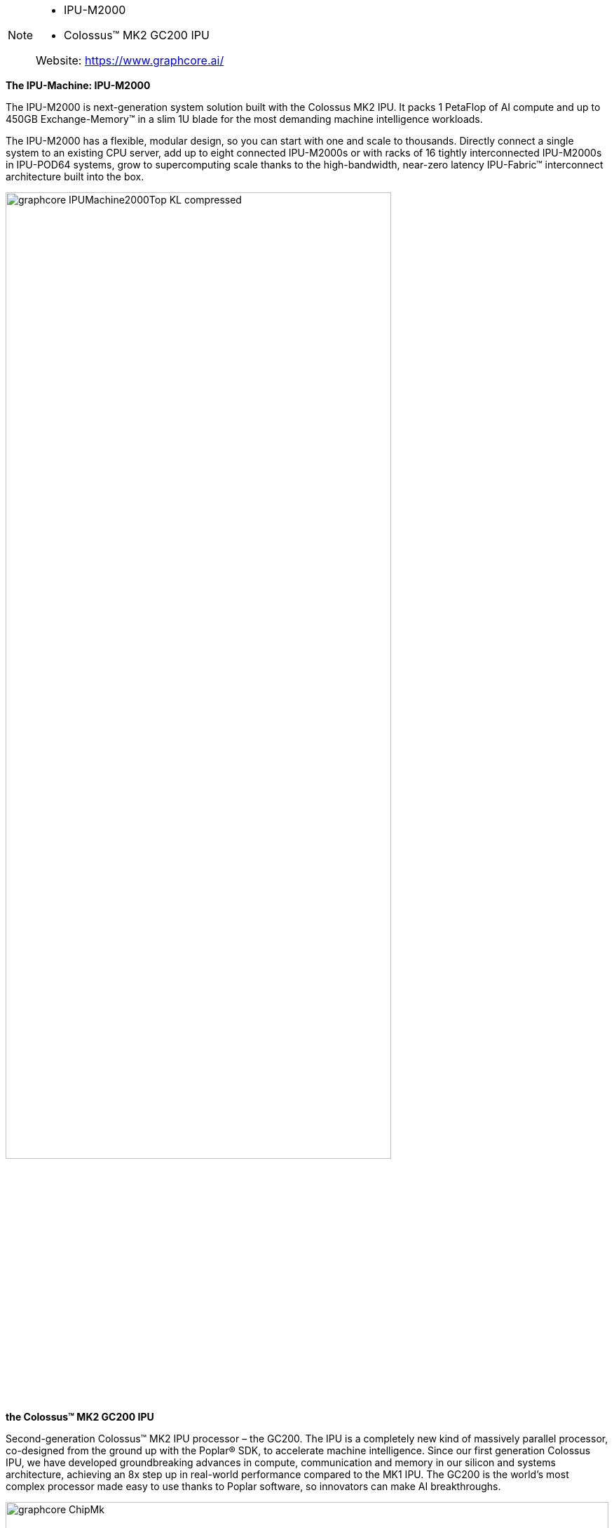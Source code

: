 
[NOTE]
====
- IPU-M2000
- Colossus™ MK2 GC200 IPU

Website: link:https://www.graphcore.ai/[]
====


*The IPU-Machine: IPU-M2000*

The IPU-M2000 is next-generation system solution built with the Colossus MK2 IPU. It packs 1 PetaFlop of AI compute and up to 450GB Exchange-Memory™ in a slim 1U blade for the most demanding machine intelligence workloads.

The IPU-M2000 has a flexible, modular design, so you can start with one and scale to thousands. Directly connect a single system to an existing CPU server, add up to eight connected IPU-M2000s or with racks of 16 tightly interconnected IPU-M2000s in IPU-POD64 systems, grow to supercomputing scale thanks to the high-bandwidth, near-zero latency IPU-Fabric™ interconnect architecture built into the box.

[.text-center]
image:../img/graphcore_IPUMachine2000Top_KL_compressed.jpg[pdfwidth=80%,width=80%,align="center"]

*the Colossus™ MK2 GC200 IPU*

Second-generation Colossus™ MK2 IPU processor – the GC200. The IPU is a completely new kind of massively parallel processor, co-designed from the ground up with the Poplar® SDK, to accelerate machine intelligence. Since our first generation Colossus IPU, we have developed groundbreaking advances in compute, communication and memory in our silicon and systems architecture, achieving an 8x step up in real-world performance compared to the MK1 IPU. The GC200 is the world's most complex processor made easy to use thanks to Poplar software, so innovators can make AI breakthroughs.

[.text-center]
image:../img/graphcore_ChipMk.png[pdfwidth=100%,width=100%,align="center"]


[IMPORTANT]
.Note from Jaro
====
Booming - lots of activity since 2016 continously non stop in 2020/2021, lots of positions.
On top of hardware - software stack - own SDK is very important.
There is Graphcore China - partnered with Kingsoft Cloud to host first Graphene IPU DevCloud in China.
They cooperate few times quite closely with Microsoft.
Graphcore  joined Baidu’s PaddlePaddle hardware ecosystem.

partners are:

2CRSi, Atos, Boston Limited, BSI, Dell Technologies, Digital China, Inspur, Lambda, Macnica/Cytech, Meadowgate Technologies, Megazone, OCF, Penguin Computing, Tech Data Europe, Tech Data US and Wildflower International.
image:../img/graphcore_partners.png[pdfwidth=80%,width=80%,align="center"]
====